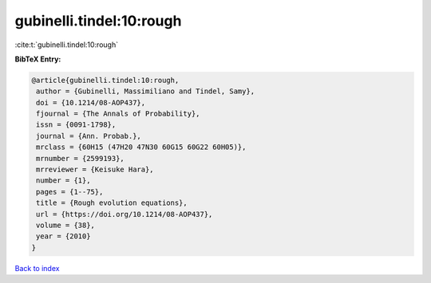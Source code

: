 gubinelli.tindel:10:rough
=========================

:cite:t:`gubinelli.tindel:10:rough`

**BibTeX Entry:**

.. code-block:: bibtex

   @article{gubinelli.tindel:10:rough,
    author = {Gubinelli, Massimiliano and Tindel, Samy},
    doi = {10.1214/08-AOP437},
    fjournal = {The Annals of Probability},
    issn = {0091-1798},
    journal = {Ann. Probab.},
    mrclass = {60H15 (47H20 47N30 60G15 60G22 60H05)},
    mrnumber = {2599193},
    mrreviewer = {Keisuke Hara},
    number = {1},
    pages = {1--75},
    title = {Rough evolution equations},
    url = {https://doi.org/10.1214/08-AOP437},
    volume = {38},
    year = {2010}
   }

`Back to index <../By-Cite-Keys.rst>`_
